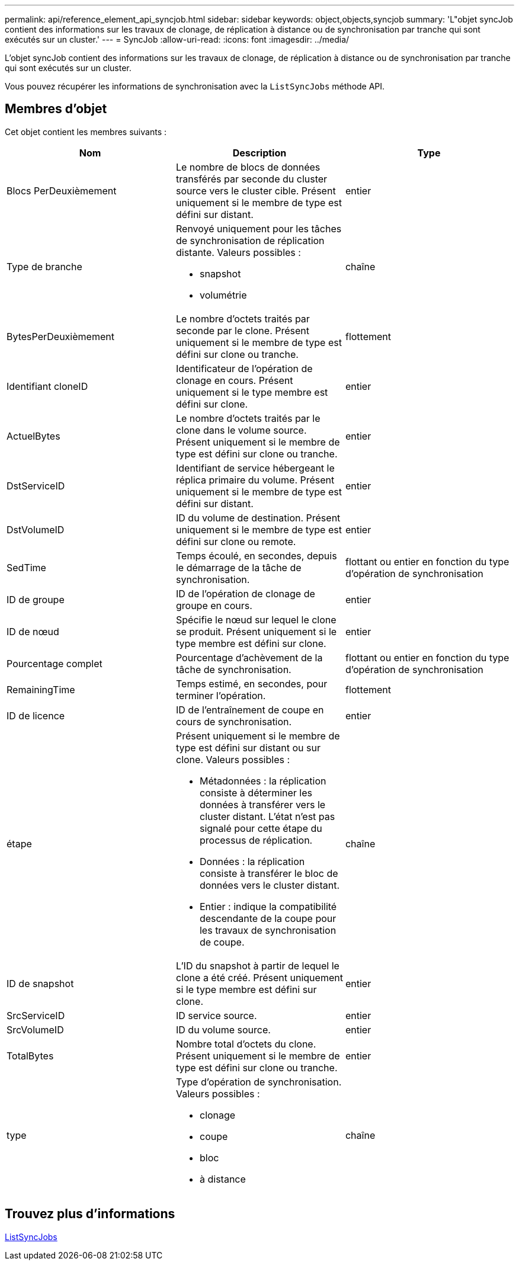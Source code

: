 ---
permalink: api/reference_element_api_syncjob.html 
sidebar: sidebar 
keywords: object,objects,syncjob 
summary: 'L"objet syncJob contient des informations sur les travaux de clonage, de réplication à distance ou de synchronisation par tranche qui sont exécutés sur un cluster.' 
---
= SyncJob
:allow-uri-read: 
:icons: font
:imagesdir: ../media/


[role="lead"]
L'objet syncJob contient des informations sur les travaux de clonage, de réplication à distance ou de synchronisation par tranche qui sont exécutés sur un cluster.

Vous pouvez récupérer les informations de synchronisation avec la `ListSyncJobs` méthode API.



== Membres d'objet

Cet objet contient les membres suivants :

|===
| Nom | Description | Type 


 a| 
Blocs PerDeuxièmement
 a| 
Le nombre de blocs de données transférés par seconde du cluster source vers le cluster cible. Présent uniquement si le membre de type est défini sur distant.
 a| 
entier



 a| 
Type de branche
 a| 
Renvoyé uniquement pour les tâches de synchronisation de réplication distante. Valeurs possibles :

* snapshot
* volumétrie

 a| 
chaîne



 a| 
BytesPerDeuxièmement
 a| 
Le nombre d'octets traités par seconde par le clone. Présent uniquement si le membre de type est défini sur clone ou tranche.
 a| 
flottement



 a| 
Identifiant cloneID
 a| 
Identificateur de l'opération de clonage en cours. Présent uniquement si le type membre est défini sur clone.
 a| 
entier



 a| 
ActuelBytes
 a| 
Le nombre d'octets traités par le clone dans le volume source. Présent uniquement si le membre de type est défini sur clone ou tranche.
 a| 
entier



 a| 
DstServiceID
 a| 
Identifiant de service hébergeant le réplica primaire du volume. Présent uniquement si le membre de type est défini sur distant.
 a| 
entier



 a| 
DstVolumeID
 a| 
ID du volume de destination. Présent uniquement si le membre de type est défini sur clone ou remote.
 a| 
entier



 a| 
SedTime
 a| 
Temps écoulé, en secondes, depuis le démarrage de la tâche de synchronisation.
 a| 
flottant ou entier en fonction du type d'opération de synchronisation



 a| 
ID de groupe
 a| 
ID de l'opération de clonage de groupe en cours.
 a| 
entier



 a| 
ID de nœud
 a| 
Spécifie le nœud sur lequel le clone se produit. Présent uniquement si le type membre est défini sur clone.
 a| 
entier



 a| 
Pourcentage complet
 a| 
Pourcentage d'achèvement de la tâche de synchronisation.
 a| 
flottant ou entier en fonction du type d'opération de synchronisation



 a| 
RemainingTime
 a| 
Temps estimé, en secondes, pour terminer l'opération.
 a| 
flottement



 a| 
ID de licence
 a| 
ID de l'entraînement de coupe en cours de synchronisation.
 a| 
entier



 a| 
étape
 a| 
Présent uniquement si le membre de type est défini sur distant ou sur clone. Valeurs possibles :

* Métadonnées : la réplication consiste à déterminer les données à transférer vers le cluster distant. L'état n'est pas signalé pour cette étape du processus de réplication.
* Données : la réplication consiste à transférer le bloc de données vers le cluster distant.
* Entier : indique la compatibilité descendante de la coupe pour les travaux de synchronisation de coupe.

 a| 
chaîne



 a| 
ID de snapshot
 a| 
L'ID du snapshot à partir de lequel le clone a été créé. Présent uniquement si le type membre est défini sur clone.
 a| 
entier



 a| 
SrcServiceID
 a| 
ID service source.
 a| 
entier



 a| 
SrcVolumeID
 a| 
ID du volume source.
 a| 
entier



 a| 
TotalBytes
 a| 
Nombre total d'octets du clone. Présent uniquement si le membre de type est défini sur clone ou tranche.
 a| 
entier



 a| 
type
 a| 
Type d'opération de synchronisation. Valeurs possibles :

* clonage
* coupe
* bloc
* à distance

 a| 
chaîne

|===


== Trouvez plus d'informations

xref:reference_element_api_listsyncjobs.adoc[ListSyncJobs]

